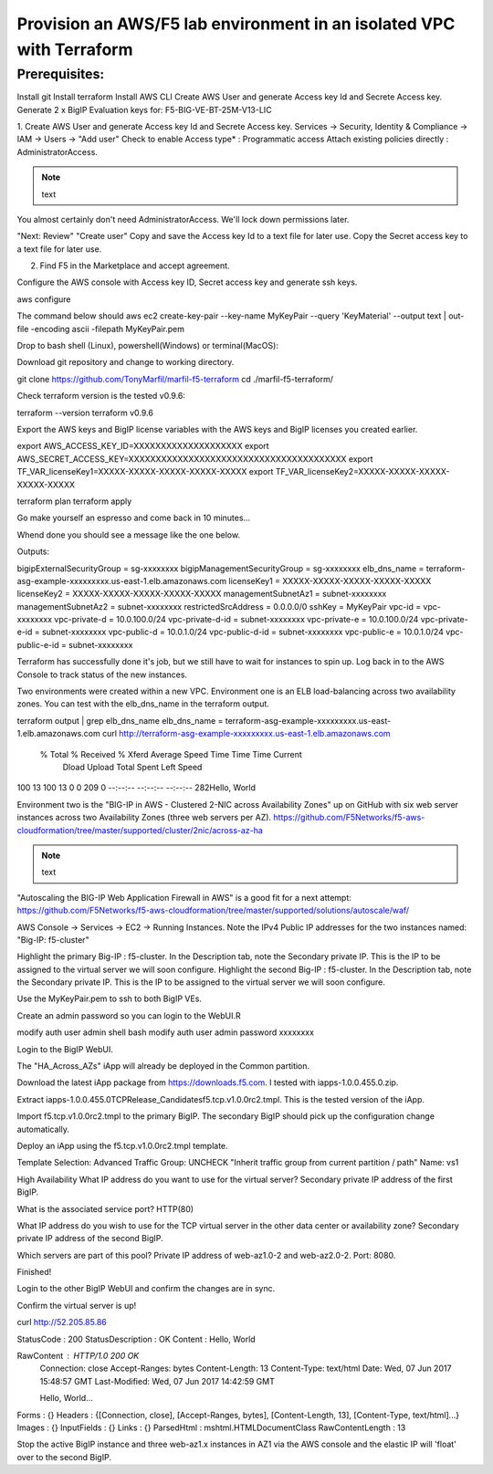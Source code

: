 Provision an AWS/F5 lab environment in an isolated VPC with Terraform
=====================================================================

Prerequisites:
--------------
Install git
Install terraform
Install AWS CLI
Create AWS User and generate Access key Id and Secrete Access key.
Generate 2 x BigIP Evaluation keys for: F5-BIG-VE-BT-25M-V13-LIC


1. Create AWS User and generate Access key Id and Secrete Access key.
Services -> Security, Identity & Compliance ->  IAM -> Users -> "Add user"
Check to enable Access type* : Programmatic access
Attach existing policies directly : AdministratorAccess.

.. note:: text
You almost certainly don't need AdministratorAccess. We'll lock down permissions later.

"Next: Review"
"Create user"
Copy and save the Access key Id to a text file for later use.
Copy the Secret access key to a text file for later use.

2. Find F5 in the Marketplace and accept agreement.

Configure the AWS console with Access key ID, Secret access key and generate ssh keys.

aws configure

The command below should 
aws ec2 create-key-pair --key-name MyKeyPair --query 'KeyMaterial' --output text | out-file -encoding ascii -filepath MyKeyPair.pem

Drop to bash shell (Linux), powershell(Windows) or terminal(MacOS):

Download git repository and change to working directory.

.. code-block:: language
git clone https://github.com/TonyMarfil/marfil-f5-terraform
cd ./marfil-f5-terraform/

Check terraform version is the tested v0.9.6:

terraform --version
terraform v0.9.6

Export the AWS keys and BigIP license variables with the AWS keys and BigIP licenses you created earlier.

export AWS_ACCESS_KEY_ID=XXXXXXXXXXXXXXXXXXXX
export AWS_SECRET_ACCESS_KEY=XXXXXXXXXXXXXXXXXXXXXXXXXXXXXXXXXXXXXXXX
export TF_VAR_licenseKey1=XXXXX-XXXXX-XXXXX-XXXXX-XXXXX
export TF_VAR_licenseKey2=XXXXX-XXXXX-XXXXX-XXXXX-XXXXX

terraform plan
terraform apply

Go make yourself an espresso and come back in 10 minutes...

Whend done you should see a message like the one below.

Outputs:

bigipExternalSecurityGroup = sg-xxxxxxxx
bigipManagementSecurityGroup = sg-xxxxxxxx
elb_dns_name = terraform-asg-example-xxxxxxxxx.us-east-1.elb.amazonaws.com
licenseKey1 = XXXXX-XXXXX-XXXXX-XXXXX-XXXXX
licenseKey2 = XXXXX-XXXXX-XXXXX-XXXXX-XXXXX
managementSubnetAz1 = subnet-xxxxxxxx
managementSubnetAz2 = subnet-xxxxxxxx
restrictedSrcAddress = 0.0.0.0/0
sshKey = MyKeyPair
vpc-id = vpc-xxxxxxxx
vpc-private-d = 10.0.100.0/24
vpc-private-d-id = subnet-xxxxxxxx
vpc-private-e = 10.0.100.0/24
vpc-private-e-id = subnet-xxxxxxxx
vpc-public-d = 10.0.1.0/24
vpc-public-d-id = subnet-xxxxxxxx
vpc-public-e = 10.0.1.0/24
vpc-public-e-id = subnet-xxxxxxxx

Terraform has successfully done it's job, but we still have to wait for instances to spin up. Log back in to the AWS Console to track status of the new instances.

Two environments were created within a new VPC.
Environment one is an ELB load-balancing across two availability zones. You can test with the elb_dns_name in the terraform output.

terraform output | grep elb_dns_name
elb_dns_name = terraform-asg-example-xxxxxxxxx.us-east-1.elb.amazonaws.com
curl http://terraform-asg-example-xxxxxxxxx.us-east-1.elb.amazonaws.com
  % Total    % Received % Xferd  Average Speed   Time    Time     Time  Current
                                 Dload  Upload   Total   Spent    Left  Speed
100    13  100    13    0     0    209      0 --:--:-- --:--:-- --:--:--   282Hello, World


Environment two is the "BIG-IP in AWS - Clustered 2-NIC across Availability Zones" up on GitHub with six web server instances across two Availability Zones (three web servers per AZ).
https://github.com/F5Networks/f5-aws-cloudformation/tree/master/supported/cluster/2nic/across-az-ha

.. note:: text
"Autoscaling the BIG-IP Web Application Firewall in AWS" is a good fit for a next attempt:
https://github.com/F5Networks/f5-aws-cloudformation/tree/master/supported/solutions/autoscale/waf/

AWS Console -> Services -> EC2 -> Running Instances.
Note the IPv4 Public IP addresses for the two instances named: "Big-IP: f5-cluster"

Highlight the primary Big-IP : f5-cluster. In the Description tab, note the Secondary private IP. This is the IP to be assigned to the virtual server we will soon configure.
Highlight the second Big-IP : f5-cluster. In the Description tab, note the Secondary private IP. This is the IP to be assigned to the virtual server we will soon configure.

Use the MyKeyPair.pem to ssh to both BigIP VEs.

Create an admin password so you can login to the WebUI.R

modify auth user admin shell bash
modify auth user admin password xxxxxxxx

Login to the BigIP WebUI.

The "HA_Across_AZs" iApp will already be deployed in the Common partition.

Download the latest iApp package from https://downloads.f5.com. I tested with iapps-1.0.0.455.0.zip.

Extract \iapps-1.0.0.455.0\TCP\Release_Candidates\f5.tcp.v1.0.0rc2.tmpl. This is the tested version of the iApp.

Import f5.tcp.v1.0.0rc2.tmpl to the primary BigIP. The secondary BigIP should pick up the configuration change automatically.

Deploy an iApp using the f5.tcp.v1.0.0rc2.tmpl template.

Template Selection: Advanced
Traffic Group: UNCHECK "Inherit traffic group from current partition / path"
Name: vs1

High Availability
What IP address do you want to use for the virtual server? Secondary private IP address of the first BigIP.

What is the associated service port? HTTP(80)

What IP address do you wish to use for the TCP virtual server in the other data center or availability zone? Secondary private IP address of the second BigIP.

Which servers are part of this pool? Private IP address of web-az1.0-2 and web-az2.0-2. Port: 8080.

Finished!

Login to the other BigIP WebUI and confirm the changes are in sync.

Confirm the virtual server is up!

curl http://52.205.85.86


StatusCode        : 200
StatusDescription : OK
Content           : Hello, World

RawContent        : HTTP/1.0 200 OK
                    Connection: close
                    Accept-Ranges: bytes
                    Content-Length: 13
                    Content-Type: text/html
                    Date: Wed, 07 Jun 2017 15:48:57 GMT
                    Last-Modified: Wed, 07 Jun 2017 14:42:59 GMT

                    Hello, World...
Forms             : {}
Headers           : {[Connection, close], [Accept-Ranges, bytes], [Content-Length, 13], [Content-Type, text/html]...}
Images            : {}
InputFields       : {}
Links             : {}
ParsedHtml        : mshtml.HTMLDocumentClass
RawContentLength  : 13

Stop the active BigIP instance and three web-az1.x instances in AZ1 via the AWS console and the elastic IP will 'float' over to the second BigIP.